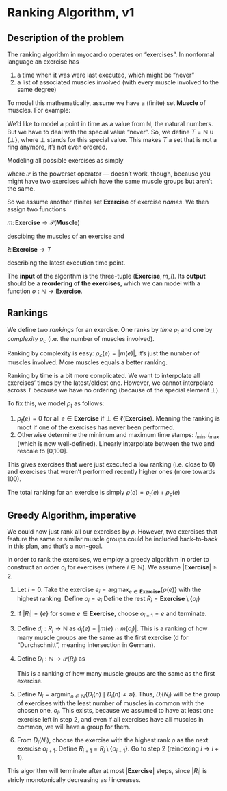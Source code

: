 * Ranking Algorithm, v1

** Description of the problem

The ranking algorithm in myocardio operates on “exercises”. In nonformal language an exercise has

1. a time when it was were last executed, which might be “never”
2. a list of associated muscles involved (with every muscle involved to the same degree)

To model this mathematically, assume we have a (finite) set $\textbf{Muscle}$ of muscles. For example:

\begin{equation}
\textbf{Muscle} = \{ \text{biceps}, \text{triceps} \}
\end{equation}

We’d like to model a point in time as a value from $\mathbb{N}$, the natural numbers. But we have to deal with the special value “never”. So, we define $T = \mathbb{N} \cup \{\bot\}$, where $\bot$ stands for this special value. This makes $T$ a set that is not a ring anymore, it’s not even ordered.

Modeling all possible exercises as simply

\begin{equation}
E = \mathcal{P}(\textbf{Muscle})
\end{equation}

where $\mathcal{P}$ is the powerset operator — doesn’t work, though, because you might have two exercises which have the same muscle groups but aren’t the same.

So we assume another (finite) set $\textbf{Exercise}$ of exercise /names/. We then assign two functions

\(
m \colon \textbf{Exercise} \to \mathcal{P}(\textbf{Muscle})
\)

descibing the muscles of an exercise and

\(
\ell \colon \textbf{Exercise} \to T
\)

describing the latest execution time point.

The *input* of the algorithm is the three-tuple $(\textbf{Exercise}, m, l)$. Its *output* should be a *reordering of the exercises*, which we can model with a function $o: \mathbb{N} \to \textbf{Exercise}$.

** Rankings

We define two /rankings/ for an exercise. One ranks by /time/ $\rho_t$ and one by /complexity/ $\rho_c$ (i.e. the number of muscles involved).

Ranking by complexity is easy: $\rho_c(e) = |m(e)|$, it’s just the number of muscles involved. More muscles equals a better ranking.

Ranking by time is a bit more complicated. We want to interpolate all exercises’ times by the latest/oldest one. However, we cannot interpolate across $T$ because we have no ordering (because of the special element $\bot$).

To fix this, we model $\rho_t$ as follows:

1. $\rho_t(e)=0$ for all $e \in \textbf{Exercise}$ if $\bot \in \ell(\textbf{Exercise})$. Meaning the ranking is moot if one of the exercises has never been performed.
2. Otherwise determine the minimum and maximum time stamps: $l_{\text{min}}, l_{\text{max}}$ (which is now well-defined). Linearly interpolate between the two and rescale to [0,100].

This gives exercises that were just executed a low ranking (i.e. close to 0) and exercises that weren’t performed recently higher ones (more towards 100).

The total ranking for an exercise is simply \( \rho(e) = \rho_t(e) + \rho_c(e) \)

** Greedy Algorithm, imperative

We could now just rank all our exercises by $\rho$. However, two exercises that feature the same or similar muscle groups could be included back-to-back in this plan, and that’s a non-goal.

In order to rank the exercises, we employ a greedy algorithm in order to construct an order $o_i$ for exercises (where $i \in \mathbb{N}$). We assume $|\textbf{Exercise}| \geq 2$.

1. Let $i=0$. Take the exercise $e_i=\text{argmax}_{e \in \textbf{Exercise}} \{ \rho(e) \}$ with the highest ranking. Define $o_i=e_i$ Define the rest $R_i=\textbf{Exercise} \setminus \{o_i\}$
2. If $|R_i| = \{ e \}$ for some $e \in \textbf{Exercise}$, choose $o_{i+1}=e$ and terminate.
3. Define $d_i: R_i \to \mathbb{N}$ as $d_i(e) = |m(e) \cap m(o_i)|$. This is a ranking of how many muscle groups are the same as the first exercise (d for “Durchschnitt”, meaning intersection in German).
4. Define $D_i: \mathbb{N} \to \mathcal{P}(R_i)$ as
   \begin{equation}
   D_i(n) = \{e \in R_i \mid d_i(e) = n\}
   \end{equation}
   This is a ranking of how many muscle groups are the same as the first exercise.
5. Define $N_i = \text{argmin}_{n \in \mathbb{N}} \{ D_i(n) \mid D_i(n) \neq \emptyset \}$. Thus, $D_i(N_i)$ will be the group of exercises with the least number of muscles in common with the chosen one, $o_i$. This exists, because we assumed to have at least one exercise left in step 2, and even if all exercises have all muscles in common, we will have a group for them.
6. From $D_i(N_i)$, choose the exercise with the highest rank $\rho$ as the next exercise $o_{i+1}$. Define $R_{i+1}=R_i \setminus \{ o_{i+1} \}$. Go to step 2 (reindexing $i \to i+1$).

This algorithm will terminate after at most $|\textbf{Exercise}|$ steps, since $|R_i|$ is stricly monotonically decreasing as $i$ increases.
